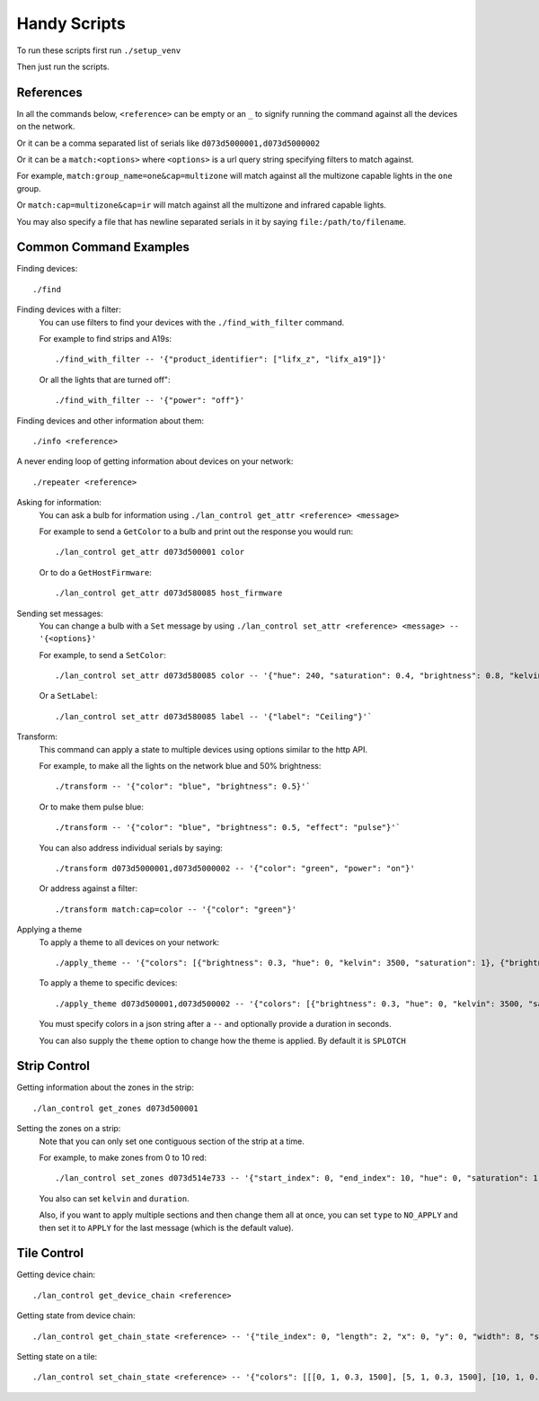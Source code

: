 Handy Scripts
=============

To run these scripts first run ``./setup_venv``

Then just run the scripts.

References
----------

In all the commands below, ``<reference>`` can be empty or an ``_`` to signify
running the command against all the devices on the network.

Or it can be a comma separated list of serials like ``d073d5000001,d073d5000002``

Or it can be a ``match:<options>`` where ``<options>`` is a url query string
specifying filters to match against.

For example, ``match:group_name=one&cap=multizone`` will match against all
the multizone capable lights in the ``one`` group.

Or ``match:cap=multizone&cap=ir`` will match against all the multizone and
infrared capable lights.

You may also specify a file that has newline separated serials in it by saying
``file:/path/to/filename``.

Common Command Examples
-----------------------

Finding devices::

  ./find

Finding devices with a filter:
  You can use filters to find your devices with the ``./find_with_filter``
  command.

  For example to find strips and A19s::

    ./find_with_filter -- '{"product_identifier": ["lifx_z", "lifx_a19"]}'

  Or all the lights that are turned off"::

    ./find_with_filter -- '{"power": "off"}'

Finding devices and other information about them::

  ./info <reference>

A never ending loop of getting information about devices on your network::

  ./repeater <reference>

Asking for information:
  You can ask a bulb for information using ``./lan_control get_attr <reference> <message>``

  For example to send a ``GetColor`` to a bulb and print out the response you
  would run::

    ./lan_control get_attr d073d500001 color

  Or to do a ``GetHostFirmware``::

    ./lan_control get_attr d073d580085 host_firmware

Sending set messages:
  You can change a bulb with a ``Set`` message by using ``./lan_control set_attr <reference> <message> -- '{<options}'``

  For example, to send a ``SetColor``::

    ./lan_control set_attr d073d580085 color -- '{"hue": 240, "saturation": 0.4, "brightness": 0.8, "kelvin": 2500}'

  Or a ``SetLabel``::

    ./lan_control set_attr d073d580085 label -- '{"label": "Ceiling"}'`

Transform:
  This command can apply a state to multiple devices using options similar to
  the http API.

  For example, to make all the lights on the network blue and 50% brightness::

    ./transform -- '{"color": "blue", "brightness": 0.5}'`

  Or to make them pulse blue::

    ./transform -- '{"color": "blue", "brightness": 0.5, "effect": "pulse"}'`

  You can also address individual serials by saying::

    ./transform d073d5000001,d073d5000002 -- '{"color": "green", "power": "on"}'

  Or address against a filter::

    ./transform match:cap=color -- '{"color": "green"}'

Applying a theme
  To apply a theme to all devices on your network::

    ./apply_theme -- '{"colors": [{"brightness": 0.3, "hue": 0, "kelvin": 3500, "saturation": 1}, {"brightness": 0.3, "hue": 40, "kelvin": 3500, "saturation": 1}, {"brightness": 0.3, "hue": 60, "kelvin": 3500, "saturation": 1}, {"brightness": 0.3, "hue": 127, "kelvin": 3500, "saturation": 1}, {"brightness": 0.3, "hue": 239, "kelvin": 3500, "saturation": 1}, {"brightness": 0.3, "hue": 271, "kelvin": 3500, "saturation": 1}, {"brightness": 0.3, "hue": 294, "kelvin": 3500, "saturation": 1}]}'

  To apply a theme to specific devices::

    ./apply_theme d073d500001,d073d500002 -- '{"colors": [{"brightness": 0.3, "hue": 0, "kelvin": 3500, "saturation": 1}]}'

  You must specify colors in a json string after a ``--`` and optionally
  provide a duration in seconds.

  You can also supply the ``theme`` option to change how the theme is applied.
  By default it is ``SPLOTCH``

Strip Control
-------------

Getting information about the zones in the strip::

  ./lan_control get_zones d073d500001

Setting the zones on a strip:
  Note that you can only set one contiguous section of the strip at a time.

  For example, to make zones from 0 to 10 red::

    ./lan_control set_zones d073d514e733 -- '{"start_index": 0, "end_index": 10, "hue": 0, "saturation": 1, "brightness": 1}'

  You also can set ``kelvin`` and ``duration``.

  Also, if you want to apply multiple sections and then change them all at once,
  you can set ``type`` to ``NO_APPLY`` and then set it to ``APPLY`` for the last
  message (which is the default value).

Tile Control
------------

Getting device chain::

  ./lan_control get_device_chain <reference>

Getting state from device chain::

  ./lan_control get_chain_state <reference> -- '{"tile_index": 0, "length": 2, "x": 0, "y": 0, "width": 8, "size": 64}'

Setting state on a tile::

  ./lan_control set_chain_state <reference> -- '{"colors": [[[0, 1, 0.3, 1500], [5, 1, 0.3, 1500], [10, 1, 0.3, 1500], [15, 1, 0.3, 1500], [20, 1, 0.3, 1500], [25, 1, 0.3, 1500], [30, 1, 0.3, 1500], [35, 1, 0.3, 1500]], [[40, 1, 0.3, 1500], [45, 1, 0.3, 1500], [50, 1, 0.3, 1500], [55, 1, 0.3, 1500], [60, 1, 0.3, 1500], [65, 1, 0.3, 1500], [70, 1, 0.3, 1500], [75, 1, 0.3, 1500]], [[80, 1, 0.3, 1500], [85, 1, 0.3, 1500], [90, 1, 0.3, 1500], [95, 1, 0.3, 1500], [100, 1, 0.3, 1500], [105, 1, 0.3, 1500], [110, 1, 0.3, 1500], [115, 1, 0.3, 1500]], [[120, 1, 0.3, 1500], [125, 1, 0.3, 1500], [130, 1, 0.3, 1500], [135, 1, 0.3, 1500], [140, 1, 0.3, 1500], [145, 1, 0.3, 1500], [150, 1, 0.3, 1500], [155, 1, 0.3, 1500]], [[160, 1, 0.3, 1500], [165, 1, 0.3, 1500], [170, 1, 0.3, 1500], [175, 1, 0.3, 1500], [180, 1, 0.3, 1500], [185, 1, 0.3, 1500], [190, 1, 0.3, 1500], [195, 1, 0.3, 1500]], [[200, 1, 0.3, 1500], [205, 1, 0.3, 1500], [210, 1, 0.3, 1500], [215, 1, 0.3, 1500], [220, 1, 0.3, 1500], [225, 1, 0.3, 1500], [230, 1, 0.3, 1500], [235, 1, 0.3, 1500]], [[240, 1, 0.3, 1500], [245, 1, 0.3, 1500], [250, 1, 0.3, 1500], [255, 1, 0.3, 1500], [260, 1, 0.3, 1500], [265, 1, 0.3, 1500], [270, 1, 0.3, 1500], [275, 1, 0.3, 1500]], [[280, 1, 0.3, 1500], [285, 1, 0.3, 1500], [290, 1, 0.3, 1500], [295, 1, 0.3, 1500], [300, 1, 0.3, 1500], [305, 1, 0.3, 1500], [310, 1, 0.3, 1500], [315, 1, 0.3, 1500]]], "tile_index": 0, "length": 2, "x": 0, "y": 0, "width": 8}'
